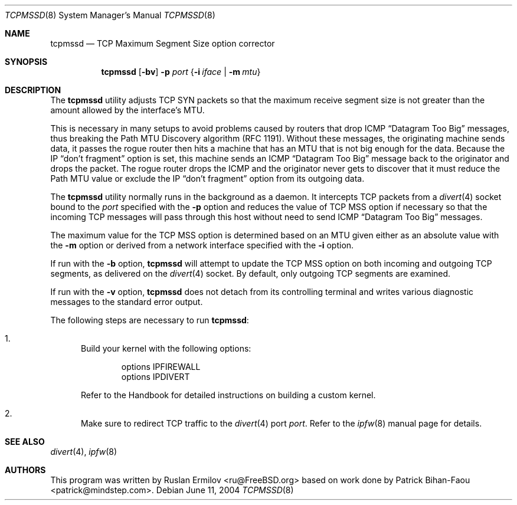 .\" Copyright (c) 2000 Ruslan Ermilov
.\" All rights reserved.
.\"
.\" Redistribution and use in source and binary forms, with or without
.\" modification, are permitted provided that the following conditions
.\" are met:
.\" 1. Redistributions of source code must retain the above copyright
.\"    notice, this list of conditions and the following disclaimer.
.\" 2. Redistributions in binary form must reproduce the above copyright
.\"    notice, this list of conditions and the following disclaimer in the
.\"    documentation and/or other materials provided with the distribution.
.\"
.\" THIS SOFTWARE IS PROVIDED BY THE AUTHOR AND CONTRIBUTORS ``AS IS'' AND
.\" ANY EXPRESS OR IMPLIED WARRANTIES, INCLUDING, BUT NOT LIMITED TO, THE
.\" IMPLIED WARRANTIES OF MERCHANTABILITY AND FITNESS FOR A PARTICULAR PURPOSE
.\" ARE DISCLAIMED.  IN NO EVENT SHALL THE AUTHOR OR CONTRIBUTORS BE LIABLE
.\" FOR ANY DIRECT, INDIRECT, INCIDENTAL, SPECIAL, EXEMPLARY, OR CONSEQUENTIAL
.\" DAMAGES (INCLUDING, BUT NOT LIMITED TO, PROCUREMENT OF SUBSTITUTE GOODS
.\" OR SERVICES; LOSS OF USE, DATA, OR PROFITS; OR BUSINESS INTERRUPTION)
.\" HOWEVER CAUSED AND ON ANY THEORY OF LIABILITY, WHETHER IN CONTRACT, STRICT
.\" LIABILITY, OR TORT (INCLUDING NEGLIGENCE OR OTHERWISE) ARISING IN ANY WAY
.\" OUT OF THE USE OF THIS SOFTWARE, EVEN IF ADVISED OF THE POSSIBILITY OF
.\" SUCH DAMAGE.
.\"
.\" $FreeBSD: head/net/tcpmssd/src/tcpmssd.8 340872 2014-01-24 00:14:07Z mat $
.\"
.Dd June 11, 2004
.Dt TCPMSSD 8
.Os
.Sh NAME
.Nm tcpmssd
.Nd "TCP Maximum Segment Size option corrector"
.Sh SYNOPSIS
.Nm
.Op Fl bv
.Fl p Ar port
.Brq Fl i Ar iface | Fl m Ar mtu
.Sh DESCRIPTION
The
.Nm
utility adjusts TCP SYN packets so that the maximum
receive segment size is not greater than the amount allowed by the
interface's MTU.
.Pp
This is necessary in many setups to avoid problems caused by routers that
drop ICMP
.Dq "Datagram Too Big"
messages, thus breaking the Path MTU Discovery algorithm (RFC 1191).
Without these messages, the originating machine sends data, it passes
the rogue router then hits a machine that has an MTU that is not big
enough for the data.
Because the IP
.Dq "don't fragment"
option is set, this machine sends an ICMP
.Dq "Datagram Too Big"
message back to the originator and drops the packet.
The rogue router drops the ICMP and the originator never gets to
discover that it must reduce the Path MTU value or exclude the IP
.Dq "don't fragment"
option from its outgoing data.
.Pp
The
.Nm
utility
normally runs in the background as a daemon.
It intercepts TCP packets
from a
.Xr divert 4
socket bound to the
.Ar port
specified with the
.Fl p
option and reduces the value of TCP MSS option if necessary so that
the incoming TCP messages will pass through this host without need to
send ICMP
.Dq "Datagram Too Big"
messages.
.Pp
The maximum value for the TCP MSS option is determined based on an MTU
given either as an absolute value with the
.Fl m
option or derived from a network interface specified with the
.Fl i
option.
.Pp
If run with the
.Fl b
option,
.Nm
will attempt to update the TCP MSS option on both incoming and outgoing
TCP segments, as delivered on the
.Xr divert 4
socket.
By default, only outgoing TCP segments are examined.
.Pp
If run with the
.Fl v
option,
.Nm
does not detach from its controlling terminal and writes various diagnostic
messages to the standard error output.
.Pp
The following steps are necessary to run
.Nm :
.Bl -enum
.It
Build your kernel with the following options:
.Bd -literal -offset indent
options IPFIREWALL
options IPDIVERT
.Ed
.Pp
Refer to the Handbook for detailed instructions on building a custom
kernel.
.It
Make sure to redirect TCP traffic to the
.Xr divert 4
port
.Ar port .
Refer to the
.Xr ipfw 8
manual page for details.
.El
.Sh SEE ALSO
.Xr divert 4 ,
.Xr ipfw 8
.Sh AUTHORS
.An -nosplit
This program was written by
.An Ruslan Ermilov Aq ru@FreeBSD.org
based on work done by
.An Patrick Bihan-Faou Aq patrick@mindstep.com .

